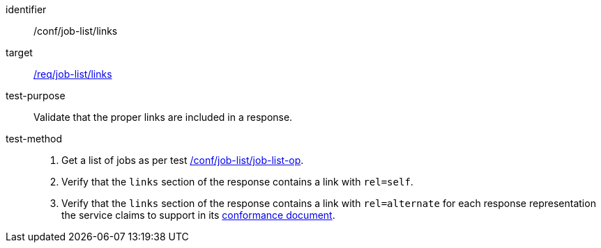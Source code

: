 [[ats_job-list_links]]

[abstract_test]
====
[%metadata]
identifier:: /conf/job-list/links
target:: <<req_job-list_links,/req/job-list/links>>
test-purpose:: Validate that the proper links are included in a response.
test-method::
+
--
1. Get a list of jobs as per test <<ats_job-list_job-list-op,/conf/job-list/job-list-op>>.

2. Verify that the `links` section of the response contains a link with `rel=self`.

3. Verify that the `links` section of the response contains a link with `rel=alternate` for each response representation the service claims to support in its <<sc_conformance,conformance document>>.
--
====
